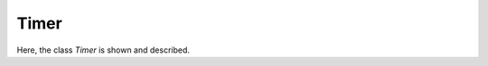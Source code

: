 
=====
Timer
=====

Here, the class `Timer` is shown and described.

.. doxygenclass:: mml::time::Timer
  :members:
